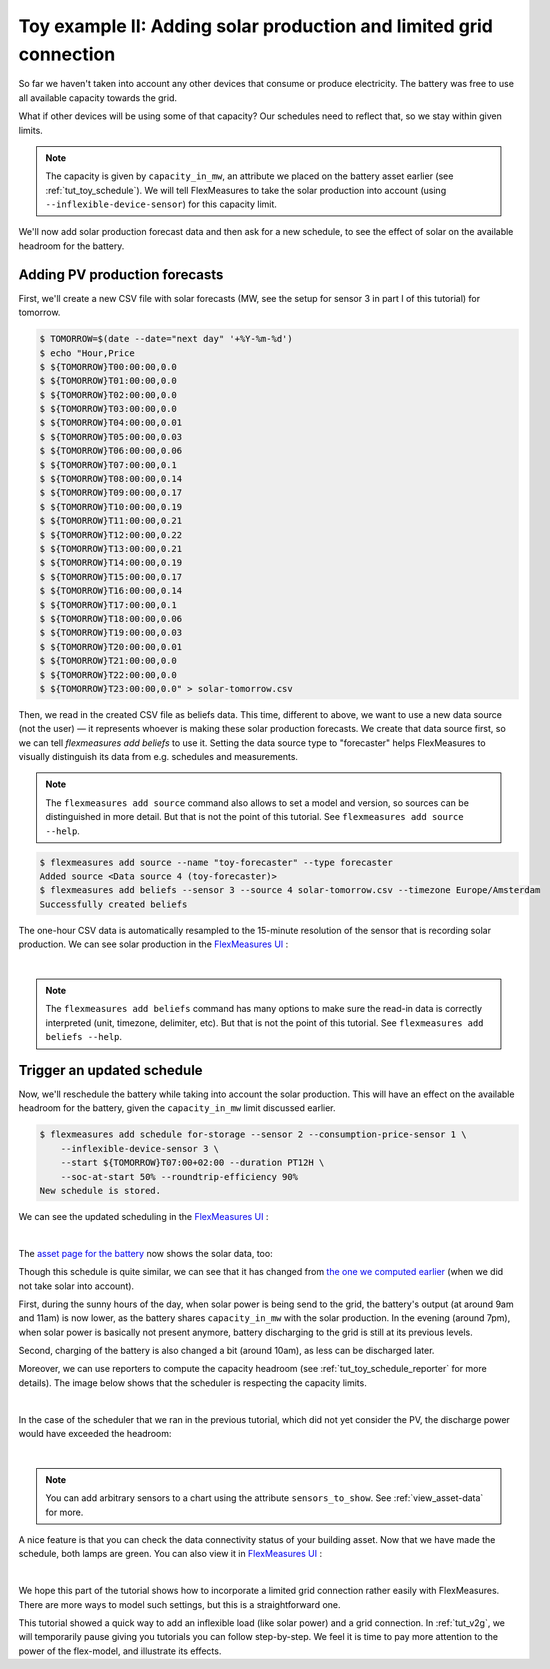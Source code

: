 .. _tut_toy_schedule_expanded:



Toy example II: Adding solar production and limited grid connection
====================================================================


So far we haven't taken into account any other devices that consume or produce electricity. The battery was free to use all available capacity towards the grid. 

What if other devices will be using some of that capacity? Our schedules need to reflect that, so we stay within given limits.

.. note:: The capacity is given by ``capacity_in_mw``, an attribute we placed on the battery asset earlier (see :ref:`tut_toy_schedule`). We will tell FlexMeasures to take the solar production into account (using ``--inflexible-device-sensor``) for this capacity limit.

We'll now add solar production forecast data and then ask for a new schedule, to see the effect of solar on the available headroom for the battery.


Adding PV production forecasts
------------------------------

First, we'll create a new CSV file with solar forecasts (MW, see the setup for sensor 3 in part I of this tutorial) for tomorrow.

.. code-block:: bash

    $ TOMORROW=$(date --date="next day" '+%Y-%m-%d')
    $ echo "Hour,Price
    $ ${TOMORROW}T00:00:00,0.0
    $ ${TOMORROW}T01:00:00,0.0
    $ ${TOMORROW}T02:00:00,0.0
    $ ${TOMORROW}T03:00:00,0.0
    $ ${TOMORROW}T04:00:00,0.01
    $ ${TOMORROW}T05:00:00,0.03
    $ ${TOMORROW}T06:00:00,0.06
    $ ${TOMORROW}T07:00:00,0.1
    $ ${TOMORROW}T08:00:00,0.14
    $ ${TOMORROW}T09:00:00,0.17
    $ ${TOMORROW}T10:00:00,0.19
    $ ${TOMORROW}T11:00:00,0.21
    $ ${TOMORROW}T12:00:00,0.22
    $ ${TOMORROW}T13:00:00,0.21
    $ ${TOMORROW}T14:00:00,0.19
    $ ${TOMORROW}T15:00:00,0.17
    $ ${TOMORROW}T16:00:00,0.14
    $ ${TOMORROW}T17:00:00,0.1
    $ ${TOMORROW}T18:00:00,0.06
    $ ${TOMORROW}T19:00:00,0.03
    $ ${TOMORROW}T20:00:00,0.01
    $ ${TOMORROW}T21:00:00,0.0
    $ ${TOMORROW}T22:00:00,0.0
    $ ${TOMORROW}T23:00:00,0.0" > solar-tomorrow.csv

Then, we read in the created CSV file as beliefs data.
This time, different to above, we want to use a new data source (not the user) ― it represents whoever is making these solar production forecasts.
We create that data source first, so we can tell `flexmeasures add beliefs` to use it.
Setting the data source type to "forecaster" helps FlexMeasures to visually distinguish its data from e.g. schedules and measurements.

.. note:: The ``flexmeasures add source`` command also allows to set a model and version, so sources can be distinguished in more detail. But that is not the point of this tutorial. See ``flexmeasures add source --help``.

.. code-block:: bash

    $ flexmeasures add source --name "toy-forecaster" --type forecaster
    Added source <Data source 4 (toy-forecaster)>
    $ flexmeasures add beliefs --sensor 3 --source 4 solar-tomorrow.csv --timezone Europe/Amsterdam
    Successfully created beliefs

The one-hour CSV data is automatically resampled to the 15-minute resolution of the sensor that is recording solar production. We can see solar production in the `FlexMeasures UI <http://localhost:5000/sensors/3>`_ :

.. image:: https://github.com/FlexMeasures/screenshots/raw/main/tut/toy-schedule/sensor-data-production.png
    :align: center
|

.. note:: The ``flexmeasures add beliefs`` command has many options to make sure the read-in data is correctly interpreted (unit, timezone, delimiter, etc). But that is not the point of this tutorial. See ``flexmeasures add beliefs --help``.


Trigger an updated schedule
----------------------------

Now, we'll reschedule the battery while taking into account the solar production. This will have an effect on the available headroom for the battery, given the ``capacity_in_mw`` limit discussed earlier.

.. code-block:: bash

    $ flexmeasures add schedule for-storage --sensor 2 --consumption-price-sensor 1 \
        --inflexible-device-sensor 3 \
        --start ${TOMORROW}T07:00+02:00 --duration PT12H \
        --soc-at-start 50% --roundtrip-efficiency 90%
    New schedule is stored.

We can see the updated scheduling in the `FlexMeasures UI <http://localhost:5000/sensors/2>`_ :

.. image:: https://github.com/FlexMeasures/screenshots/raw/main/tut/toy-schedule/sensor-data-charging-with-solar.png
    :align: center
|

The `asset page for the battery <http://localhost:5000/assets/3>`_ now shows the solar data, too:

.. image:: https://github.com/FlexMeasures/screenshots/raw/main/tut/toy-schedule/asset-view-with-solar.png
    :align: center


Though this schedule is quite similar, we can see that it has changed from `the one we computed earlier <https://raw.githubusercontent.com/FlexMeasures/screenshots/main/tut/toy-schedule/asset-view-without-solar.png>`_ (when we did not take solar into account).

First, during the sunny hours of the day, when solar power is being send to the grid, the battery's output (at around 9am and 11am) is now lower, as the battery shares ``capacity_in_mw`` with the solar production. In the evening (around 7pm), when solar power is basically not present anymore, battery discharging to the grid is still at its previous levels.

Second, charging of the battery is also changed a bit (around 10am), as less can be discharged later.

Moreover, we can use reporters to compute the capacity headroom (see :ref:`tut_toy_schedule_reporter` for more details). The image below shows that the scheduler is respecting the capacity limits.

.. image:: https://github.com/FlexMeasures/screenshots/raw/main/tut/toy-schedule/sensor-data-headroom-pv.png
    :align: center
|

In the case of the scheduler that we ran in the previous tutorial, which did not yet consider the PV, the discharge power would have exceeded the headroom:

.. image:: https://github.com/FlexMeasures/screenshots/raw/main/tut/toy-schedule/sensor-data-headroom-nopv.png
    :align: center
|

.. note:: You can add arbitrary sensors to a chart using the attribute ``sensors_to_show``. See :ref:`view_asset-data` for more.

A nice feature is that you can check the data connectivity status of your building asset. Now that we have made the schedule, both lamps are green. You can also view it in `FlexMeasures UI <http://localhost:5000/assets/2/status>`_ :

.. image:: https://github.com/FlexMeasures/screenshots/raw/main/tut/toy-schedule/screenshot_building_status.png
    :align: center
|

We hope this part of the tutorial shows how to incorporate a limited grid connection rather easily with FlexMeasures. There are more ways to model such settings, but this is a straightforward one.

This tutorial showed a quick way to add an inflexible load (like solar power) and a grid connection.
In :ref:`tut_v2g`, we will temporarily pause giving you tutorials you can follow step-by-step. We feel it is time to pay more attention to the power of the flex-model, and illustrate its effects.
